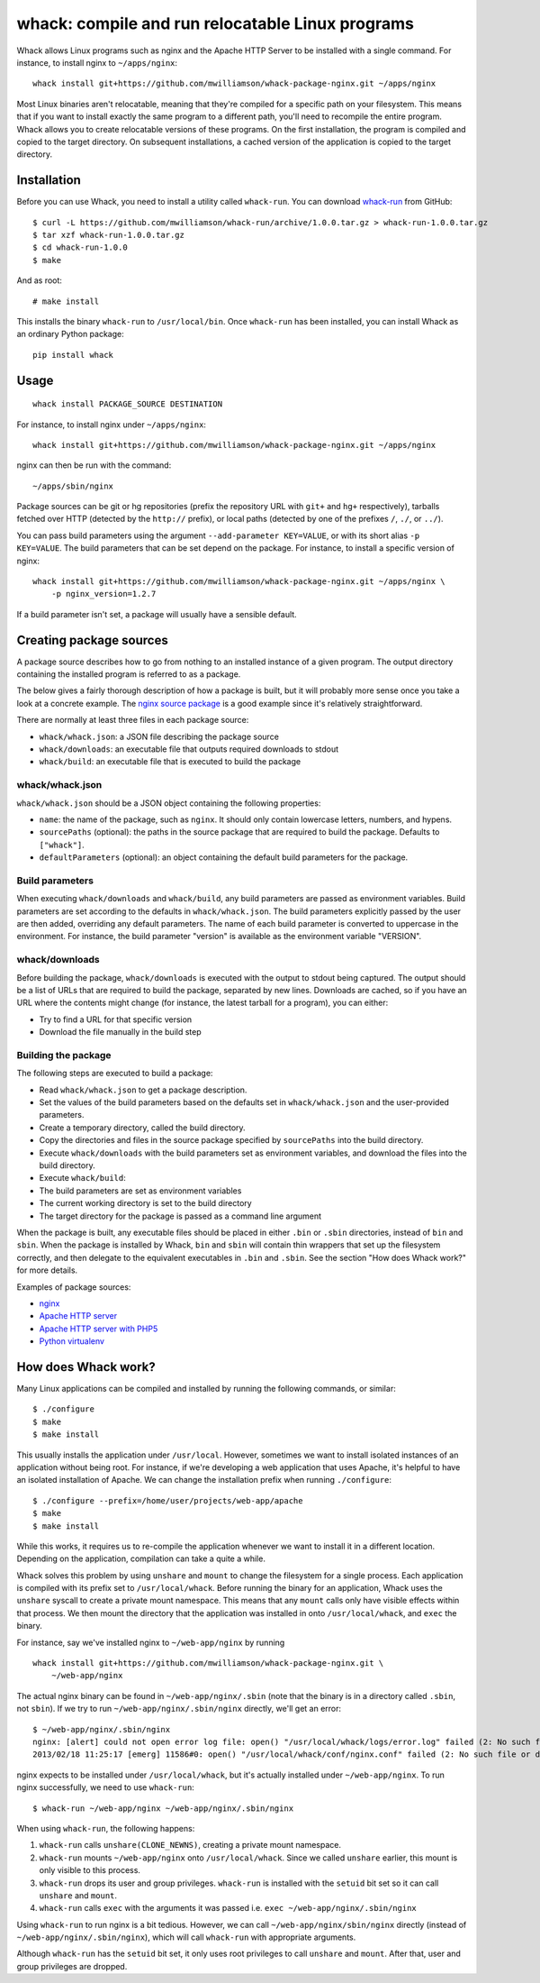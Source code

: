 whack: compile and run relocatable Linux programs
=================================================

Whack allows Linux programs such as nginx and the Apache HTTP Server to
be installed with a single command. For instance, to install nginx to
``~/apps/nginx``:

::

    whack install git+https://github.com/mwilliamson/whack-package-nginx.git ~/apps/nginx

Most Linux binaries aren't relocatable, meaning that they're compiled
for a specific path on your filesystem. This means that if you want to
install exactly the same program to a different path, you'll need to
recompile the entire program. Whack allows you to create relocatable
versions of these programs. On the first installation, the program is
compiled and copied to the target directory. On subsequent
installations, a cached version of the application is copied to the
target directory.

Installation
------------

Before you can use Whack, you need to install a utility called
``whack-run``. You can download
`whack-run <https://github.com/mwilliamson/whack-run>`_ from GitHub:

::

    $ curl -L https://github.com/mwilliamson/whack-run/archive/1.0.0.tar.gz > whack-run-1.0.0.tar.gz
    $ tar xzf whack-run-1.0.0.tar.gz
    $ cd whack-run-1.0.0
    $ make

And as root:

::

    # make install

This installs the binary ``whack-run`` to ``/usr/local/bin``. Once
``whack-run`` has been installed, you can install Whack as an ordinary
Python package:

::

    pip install whack

Usage
-----

::

    whack install PACKAGE_SOURCE DESTINATION

For instance, to install nginx under ``~/apps/nginx``:

::

    whack install git+https://github.com/mwilliamson/whack-package-nginx.git ~/apps/nginx

nginx can then be run with the command:

::

    ~/apps/sbin/nginx

Package sources can be git or hg repositories (prefix the repository URL
with ``git+`` and ``hg+`` respectively), tarballs fetched over HTTP
(detected by the ``http://`` prefix), or local paths (detected by one of
the prefixes ``/``, ``./``, or ``../``).

You can pass build parameters using the argument
``--add-parameter KEY=VALUE``, or with its short alias ``-p KEY=VALUE``.
The build parameters that can be set depend on the package. For
instance, to install a specific version of nginx:

::

    whack install git+https://github.com/mwilliamson/whack-package-nginx.git ~/apps/nginx \
        -p nginx_version=1.2.7

If a build parameter isn't set, a package will usually have a sensible
default.

Creating package sources
------------------------

A package source describes how to go from nothing to an installed
instance of a given program. The output directory containing the
installed program is referred to as a package.

The below gives a fairly thorough description of how a package is built,
but it will probably more sense once you take a look at a concrete
example. The `nginx source
package <https://github.com/mwilliamson/whack-package-nginx>`_ is a good
example since it's relatively straightforward.

There are normally at least three files in each package source:

-  ``whack/whack.json``: a JSON file describing the package source
-  ``whack/downloads``: an executable file that outputs required
   downloads to stdout
-  ``whack/build``: an executable file that is executed to build the
   package

whack/whack.json
~~~~~~~~~~~~~~~~

``whack/whack.json`` should be a JSON object containing the following
properties:

-  ``name``: the name of the package, such as ``nginx``. It should only
   contain lowercase letters, numbers, and hypens.
-  ``sourcePaths`` (optional): the paths in the source package that are
   required to build the package. Defaults to ``["whack"]``.
-  ``defaultParameters`` (optional): an object containing the default
   build parameters for the package.

Build parameters
~~~~~~~~~~~~~~~~

When executing ``whack/downloads`` and ``whack/build``, any build
parameters are passed as environment variables. Build parameters are set
according to the defaults in ``whack/whack.json``. The build parameters
explicitly passed by the user are then added, overriding any default
parameters. The name of each build parameter is converted to uppercase
in the environment. For instance, the build parameter "version" is
available as the environment variable "VERSION".

whack/downloads
~~~~~~~~~~~~~~~

Before building the package, ``whack/downloads`` is executed with the
output to stdout being captured. The output should be a list of URLs
that are required to build the package, separated by new lines.
Downloads are cached, so if you have an URL where the contents might
change (for instance, the latest tarball for a program), you can either:

-  Try to find a URL for that specific version
-  Download the file manually in the build step

Building the package
~~~~~~~~~~~~~~~~~~~~

The following steps are executed to build a package:

-  Read ``whack/whack.json`` to get a package description.
-  Set the values of the build parameters based on the defaults set in
   ``whack/whack.json`` and the user-provided parameters.
-  Create a temporary directory, called the build directory.
-  Copy the directories and files in the source package specified by
   ``sourcePaths`` into the build directory.
-  Execute ``whack/downloads`` with the build parameters set as
   environment variables, and download the files into the build
   directory.
-  Execute ``whack/build``:
-  The build parameters are set as environment variables
-  The current working directory is set to the build directory
-  The target directory for the package is passed as a command line
   argument

When the package is built, any executable files should be placed in
either ``.bin`` or ``.sbin`` directories, instead of ``bin`` and
``sbin``. When the package is installed by Whack, ``bin`` and ``sbin``
will contain thin wrappers that set up the filesystem correctly, and
then delegate to the equivalent executables in ``.bin`` and ``.sbin``.
See the section "How does Whack work?" for more details.

Examples of package sources:

-  `nginx <https://github.com/mwilliamson/whack-package-nginx>`_
-  `Apache HTTP
   server <https://github.com/mwilliamson/whack-package-apache2>`_
-  `Apache HTTP server with
   PHP5 <https://github.com/mwilliamson/whack-package-apache2-mod-php5>`_
-  `Python
   virtualenv <https://github.com/mwilliamson/whack-package-python-virtualenv-env>`_

How does Whack work?
--------------------

Many Linux applications can be compiled and installed by running the
following commands, or similar:

::

    $ ./configure
    $ make
    $ make install

This usually installs the application under ``/usr/local``. However,
sometimes we want to install isolated instances of an application
without being root. For instance, if we're developing a web application
that uses Apache, it's helpful to have an isolated installation of
Apache. We can change the installation prefix when running
``./configure``:

::

    $ ./configure --prefix=/home/user/projects/web-app/apache
    $ make
    $ make install

While this works, it requires us to re-compile the application whenever
we want to install it in a different location. Depending on the
application, compilation can take a quite a while.

Whack solves this problem by using ``unshare`` and ``mount`` to change
the filesystem for a single process. Each application is compiled with
its prefix set to ``/usr/local/whack``. Before running the binary for an
application, Whack uses the ``unshare`` syscall to create a private
mount namespace. This means that any ``mount`` calls only have visible
effects within that process. We then mount the directory that the
application was installed in onto ``/usr/local/whack``, and ``exec`` the
binary.

For instance, say we've installed nginx to ``~/web-app/nginx`` by
running

::

    whack install git+https://github.com/mwilliamson/whack-package-nginx.git \
        ~/web-app/nginx

The actual nginx binary can be found in ``~/web-app/nginx/.sbin`` (note
that the binary is in a directory called ``.sbin``, not ``sbin``). If we
try to run ``~/web-app/nginx/.sbin/nginx`` directly, we'll get an error:

::

    $ ~/web-app/nginx/.sbin/nginx
    nginx: [alert] could not open error log file: open() "/usr/local/whack/logs/error.log" failed (2: No such file or directory)
    2013/02/18 11:25:17 [emerg] 11586#0: open() "/usr/local/whack/conf/nginx.conf" failed (2: No such file or directory)

nginx expects to be installed under ``/usr/local/whack``, but it's
actually installed under ``~/web-app/nginx``. To run nginx successfully,
we need to use ``whack-run``:

::

    $ whack-run ~/web-app/nginx ~/web-app/nginx/.sbin/nginx

When using ``whack-run``, the following happens:

1. ``whack-run`` calls ``unshare(CLONE_NEWNS)``, creating a private
   mount namespace.

2. ``whack-run`` mounts ``~/web-app/nginx`` onto ``/usr/local/whack``.
   Since we called ``unshare`` earlier, this mount is only visible to
   this process.

3. ``whack-run`` drops its user and group privileges. ``whack-run`` is
   installed with the ``setuid`` bit set so it can call ``unshare`` and
   ``mount``.

4. ``whack-run`` calls ``exec`` with the arguments it was passed i.e.
   ``exec ~/web-app/nginx/.sbin/nginx``

Using ``whack-run`` to run nginx is a bit tedious. However, we can call
``~/web-app/nginx/sbin/nginx`` directly (instead of
``~/web-app/nginx/.sbin/nginx``), which will call ``whack-run`` with
appropriate arguments.

Although ``whack-run`` has the ``setuid`` bit set, it only uses root
privileges to call ``unshare`` and ``mount``. After that, user and group
privileges are dropped.
